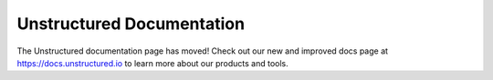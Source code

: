 Unstructured Documentation
==========================

The Unstructured documentation page has moved! Check out our new and improved docs page at
`https://docs.unstructured.io <https://docs.unstructured.io>`_ to learn more about our
products and tools.